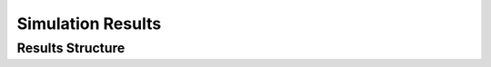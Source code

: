 ====================
Simulation Results
====================

Results Structure
-----------------



